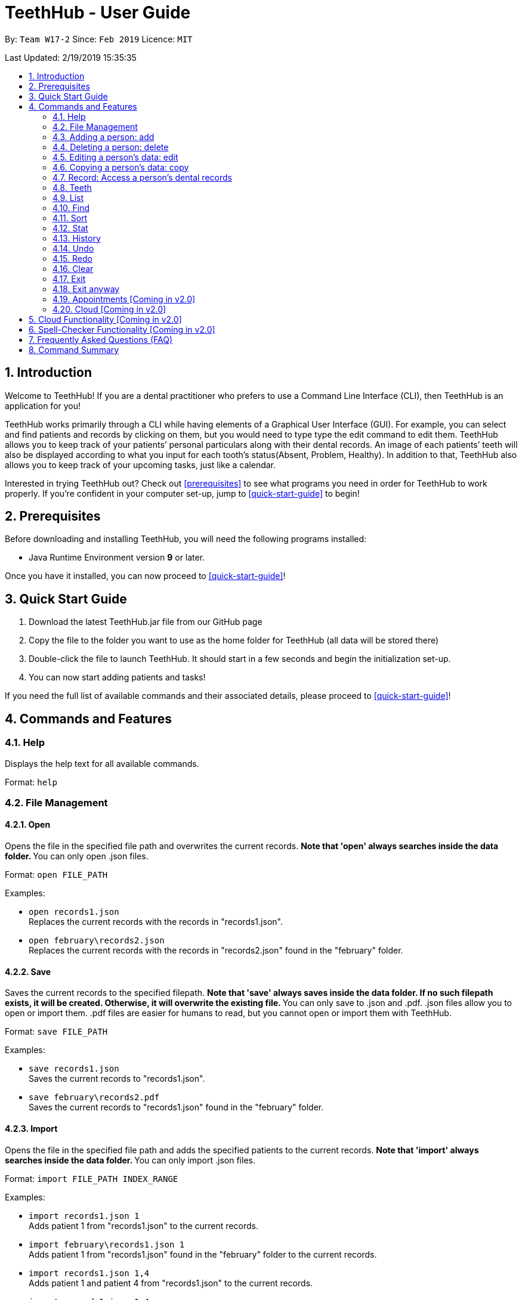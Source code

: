 = TeethHub - User Guide
:site-section: UserGuide
:toc:
:toc-title:
:toc-placement: preamble
:sectnums:
:imagesDir: images
:stylesDir: stylesheets
:xrefstyle: full
:experimental:
ifdef::env-github[]
:tip-caption: :bulb:
:note-caption: :information_source:
endif::[]
:repoURL: https://github.com/se-edu/addressbook-level4

By: `Team W17-2`      Since: `Feb 2019`      Licence: `MIT`

Last Updated: 2/19/2019 15:35:35

== Introduction

Welcome to TeethHub!
If you are a dental practitioner who prefers to use a Command Line Interface (CLI),
then TeethHub is an application for you!

TeethHub works primarily through a CLI while having elements of a Graphical User Interface (GUI).
For example, you can select and find patients and records by clicking on them, but you would need to type type the edit command to edit them.
TeethHub allows you to keep track of your patients’ personal particulars along with their dental records.
An image of each patients’ teeth will also be displayed according to what you input for each tooth's status(Absent, Problem, Healthy).
In addition to that, TeethHub also allows you to keep track of your upcoming tasks, just like a calendar.

Interested in trying TeethHub out? Check out <<prerequisites>> to see what programs you need in order for TeethHub to work properly. 
If you’re confident in your computer set-up, jump to <<quick-start-guide>> to begin!

==  Prerequisites

Before downloading and installing TeethHub, you will need the following programs installed:

* Java Runtime Environment version *9* or later.

Once you have it installed, you can now proceed to <<quick-start-guide>>!

== Quick Start Guide

. Download the latest TeethHub.jar file from our GitHub page

. Copy the file to the folder you want to use as the home folder for TeethHub (all data will be stored there)

. Double-click the file to launch TeethHub. 
It should start in a few seconds and begin the initialization set-up. 

. You can now start adding patients and tasks!


If you need the full list of available commands and their associated details, please proceed to <<quick-start-guide>>!

== Commands and Features

=== Help

Displays the help text for all available commands.

Format: `help`

=== File Management
==== Open
Opens the file in the specified file path and overwrites the current records.
** Note that 'open' always searches inside the data folder.
** You can only open .json files.

Format: `open FILE_PATH`

Examples:

* `open records1.json` +
Replaces the current records with the records in "records1.json".

* `open february\records2.json` +
Replaces the current records with the records in "records2.json" found in the "february" folder.


==== Save
Saves the current records to the specified filepath.
** Note that 'save' always saves inside the data folder. If no such filepath exists,
it will be created. Otherwise, it will overwrite the existing file.
** You can only save to .json and .pdf.
.json files allow you to open or import them.
.pdf files are easier for humans to read, but you cannot open or import them with TeethHub.

Format: `save FILE_PATH`

Examples:

* `save records1.json` +
Saves the current records to "records1.json".

* `save february\records2.pdf` +
Saves the current records to "records1.json" found in the "february" folder.


==== Import
Opens the file in the specified file path and adds the specified patients to the current records.
** Note that 'import' always searches inside the data folder.
** You can only import .json files.

Format: `import FILE_PATH INDEX_RANGE`

Examples:

* `import records1.json 1` +
Adds patient 1 from "records1.json" to the current records.

* `import february\records1.json 1` +
Adds patient 1 from "records1.json" found in the "february" folder to the current records.

* `import records1.json 1,4` +
Adds patient 1 and patient 4 from "records1.json" to the current records.

* `import records1.json 1-4` +
Adds patient 1 to patient 4 from "records1.json" to the current records.

* `import records1.json 1,3-5` +
Adds patient 1 and patient 3 to patient 5 from "records1.json" to the current records..


==== Export
Saves the specified patients in the current records to the specified filepath.
** Note that 'export' always saves inside the data folder. If no such filepath exists,
it will be created. Otherwise, it will overwrite the existing file.
** You can only export to .json and .pdf.
.json files allow you to open or import them.
.pdf files are easier for humans to read, but you cannot open or import them with TeethHub.

Format: `export FILE_PATH INDEX_RANGE`

Examples:

* `export records1.json 1` +
Saves patient 1 from the current records to "records1.json".

* `export february\records1.pdf 1` +
Saves patient 1 from the current records to "records1.pdf" found in the "february" folder.

* `export records1.json 1,4` +
Saves patient 1 and patient 4 from the current records to "records1.json".

* `export records1.pdf 1-4` +
Saves patient 1 to patient 4 from the current records to "records1.pdf".

* `export records1.pdf 1,3-5` +
Saves patient 1 and patient 3 to patient 5 from the current records to "records1.pdf".

* `Export records2.json all` +
Writes all entries from the address book to records2.json. +


=== Adding a person: add

Adds a person to the application’s personnel data records

Format: `add PARAMETERS [t/TAG] …`

Parameters:

[cols=",",options=""]
|===
|Tag |Example

|n/NAME |n/Keith Choo Shen Hao

|s/SEX |s/Male

|p/PHONE_NUMBER |p/98765432

|e/EMAIL |e/KeithCSH@debang.com

|a/ADDRESS |a/1 Pulau Tekong Besar 508449

|ic/NRIC |ic/S1234567Z

|age/AGE |age/25

|dob/DATE_OF_BIRTH_DDMMYYYY |dob/28061994

|da/DRUG_ALLERGY |da/Insulin

|nokn/NEXT_OF_KIN_NAME |nokn/Choo Debang

|nokp/NEXT_OF_KIN_PHONE_NUMBER |nokp/97654321

|nokr/NEXT_OF_KIN_RELATION |nokr/Brother

|noka/NEXT_OF_KIN_ADDRESS |noka/21 Lower Kent Ridge Rd 119077
|===


A person can have any number of tags.

Note: If a person’s next of kin lives at the same address, use `same` to
indicate that.

Examples:


* `add n/John Choo p/98425871 e/jonC@example.com a/IDA street block 13
#02-05 ic/S1234567H age/32 dob/26021987 nokn/Jacky Choo nokp/84875215
nokr/Father noka/same`


=== Deleting a person: delete


Deletes the specified person from the patients list.

Format: delete INDEX


* Deletes the person at the specified index.

* The index refers to the index number shown in the displayed person list.

* The given index must be a positive integer (e.g 1, 2 or 3…).


Examples:

* `delete 1` +
Deletes the person shown with index 1 from the displayed list.

* `find John` +
`delete 2` +
Deletes the person shown with index 2 found using the find command.


=== Editing a person’s data: edit


Edits data from an existing person

Format: `edit INDEX`


* Goes into edit mode for the person at the specified index shown from
list or find command. Must be a positive integer (e.g 1, 2 or 3)

* Input the field followed by the new value to replace the existing data

* Multiple fields can be edited in a single input or across multiple
inputs

* When editing tags, the existing tags of the person will be removed i.e
adding of tags is not cumulative

* All tags can be removed by keying in t/ without specifying any tags
following it

* Exit the edit mode by entering done

Example:

* `list +
edit 1 +
p/12345 +
e/newemail@gmail.com +
done` +
Edits the phone number and email of the first person listed to become
12345 and newemail@gmail.com respectively across 2 inputs


* `find Betsy +
edit 2 +
p/987654 e/mymaill@gmail.com +
done` +
Edits the phone number and email of the first person listed to become
987654 and mymaill@gmail.com respectively with a single input


=== Copying a person’s data: copy

Makes an exact copy of a patient and adds them to the records. You may need this if multiple people share
similar details.

Format: `copy INDEX [Count]`

Note: If the copied entry is not modified before exiting the program,
there will be a confirmation.

Example:

* `copy 3` +
Makes a copy of the person at index 3 and inserts it at the bottom of
the current personnel records with a copy tag.

* `copy 3 4` +
Makes 4 copies of the person at index 3 and inserts them at the bottom of
the current personnel records with a copy tag.

=== Record: Access a person’s dental records
==== record add

Adds a new dental record to the program’s medical dental records

Format: `record add n/NRIC d/DATE_DDMMYYYY t/TIME_HHMM p/PROCEDURE
doc/SERVING_DENTIST det/DETAILS`

Example
*  `record add n/S1234567H d/10022019 t/1705 p/Cleaning doc/Kyler det/Mouth
was noticeably smelly, might have halitosis`

==== record delete

Format: `record delete n/NRIC INDEX`

* Deletes the person’s dental record at the specified index

* The index refers to the index number shown in the displayed dental
record list.

* The given index must be a positive integer (e.g 1, 2 or 3…)

Examples:

* `find dental Jon` +
`record delete n/NRIC 1` +
Deletes the 1st record from the displayed list


==== record edit
Edits a person’s dental record.

Format: `record edit n/NRIC INDEX`


* Goes into record edit mode for the specified person at the specified
index shown from list or find command. Must be a positive integer (e.g
1, 2 or 3)

* Input the field followed by the new value to replace the existing data

* Multiple fields can be edited in a single input or across multiple
inputs

* When editing tags, the existing tags of the person will be removed i.e
adding of tags is not cumulative

* All tags can be removed by keying in t/ without specifying any tags
following it

* Exit the edit mode by entering done

Example:

* `find dental n/Jon +
record edit n/S1234567H 1 +
doc/Debang +
det/new details +
done` +
Edits the first dental record under the patient Jon and replaces the old
doctor and detail fields with the new Debang and new details data.

==== record copy
Makes an exact copy of a person’s dental record

Format: `record copy n/NRIC INDEX`

Example:


* `record copy n/S1234567H 2` +
Makes a copy of the person’s dental record at index 2 and inserts it at
the bottom of the current dental records with a copy tag


=== Teeth

==== Brief Description


The TeethHub application complies with the most popular standard of the
three the Dental Numbering Systems utilised in the dentistry field - The
Universal Numbering System.


==== The Universal Numbering System

ifdef::env-github[]
image::image1.png[width="200"]
endif::[]

ifndef::env-github[]
image::image1.png[width="200"]
endif::[]

The uppercase letters A through T are used for primary teeth and the
numbers 1 - 32 are used for permanent teeth. The tooth designated "1" is
the maxillary right third molar ("wisdom tooth") and the count continues
along the upper teeth to the left side. Then the count begins at the
mandibular left third molar, designated number 17, and continues along
the bottom teeth to the right side. Each tooth has a unique number or
letter, allowing for easier use on keyboards.


==== Creating and Editing Teeth Layout
There are two templates provided by the application: primary and
permanent.

All primary or permanent teeth in template will all be present and
healthy by default.


* To create a new teeth layout for patient:

** `teeth add n/NRIC <Template>`

** Note that if a teeth layout already exist, a warning will be thrown to
confirm the user’s overwriting intention

* To edit a new specific tooth:

** `teeth edit n/NRIC t/TEETH_LABEL s/STATUS -d/DESCRIPTION`

** Valid <Teeth Label> are letters A through T (case-insensitive, for
primary teeth), and numbers 1 - 32 (for permanent teeth)

** Note that if a teeth layout does not exist, a new layout will be created
based on the teeth label group used, before the edit is applied on the
newly created teeth layout.

** <Status> reflects overall health of the indicated tooth, and valid
<Status> are “healthy”, “absent”, “treatment” and “refind”

** <Description> is an optional field to present dentists with a feature to
indicate personalised note describing more detail on the patient’s teeth
health.

=== List
Shows a list of all personnel or medical stored in the application

Format: `list [dental]`

Command shows personnel details by default, add dental to see dental
records.

Example:

* `list` +
Shows details of all patients


* `list dental` +
Shows details of patients’ dental records


=== Find
Shows patients whose data contains any of the given keywords according to a specified paramter.

Format: `find [dental] PREFIX/KEYWORD [MORE_KEYWORDS]`

* Add “dental” to search dental records instead
* Search is case insensitive
* Order of keywords does not matter

Example:


* `find a/Yishun` +
Show all the people with an address containing the keyword Yishun


* `find dental cleaning` +
Shows all the dental records with cleaning


=== Sort
Sorts the records by an input parameter in an input order.

Format: `sort PARAM ORDER`

Example:

[cols=",,,",options="header",]
|===
|*ID* |*Name* |*Age* |*Last Modified*
|0 |Alice |19 |03/07/2003
|1 |Clara |12 |05/02/2021
|2 |Bob |24 |11/02/2019
|===

* sort name desc

[cols=",,,",options="header",]
|===
|*ID* |*Name* |*Age* |*Last Modified*
|1 |Clara |12 |05/02/2021
|2 |Bob |24 |11/02/2019
|0 |Alice |19 |03/07/2003
|===


* sort age asce

[cols=",,,",options="header",]
|===
|*ID* |*Name* |*Age* |*Last Modified*
|1 |Clara |12 |05/02/2021
|0 |Alice |19 |03/07/2003
|2 |Bob |24 |11/02/2019
|===

=== Stat
Generates a statistics report based on the specified patient's data.

Format: `stat INDEX`

=== History
Lists all the commands that have been entered since starting the
application in reverse chronological order

Format: `history`


=== Undo
Restores data to the state before the previous undoable command was
executed.

Format: `undo`

* The following commands are affected by undo: add edit delete and clear


Examples:

* `delete 1 +
list +
undo` (reverses the delete 1 command)

* `select 1 +
list +
undo` +
The undo command fails as there are no undoable commands executed
previously.


* `delete 1 +
clear +
undo` (reverses the clear command) +
`undo` (reverses the delete 1 command)

=== Redo
Reverses the most recent undo command

Format: `redo`

Examples:

* `delete 1 +
undo` (reverses the delete 1 command) +
`redo` (reapplies the delete 1 command)

* `delete 1 +
redo` +
The redo command fails as there are no undo commands executed
previously.

* `delete 1 +
clear +
undo` (reverses the clear command) +
`undo` (reverses the delete 1 command) +
`redo` (reapplies the delete 1 command) +
`redo` (reapplies the clear command)

=== Clear
Clears all personnel data and records from the application

* Will prompt the user to confirm
* Input `y` to proceed to the clear all records or `n` to abort

Format: `clear`

=== Exit
Exits the program. You won't be able to exit if copies exist

Format: `exit`

=== Exit anyway
Exits the program. You can exit under no circumstances

Format: `exit!`

=== Appointments [Coming in v2.0]
Schedule patient appointments.


=== Cloud [Coming in v2.0]
Synchronises the data stored with the cloud database


== Cloud Functionality [Coming in v2.0]
To increase data redundancy and reduce the risk of data being lost, we
will allow users to synchronise their data with a cloud account. From
there, should the worst happen and the user’s local data be lost, it can
be downloaded from the cloud.


== Spell-Checker Functionality [Coming in v2.0]


Upon keying in an improperly typed command it will automatically correct
it (e.g. sirt to sort) and run the program.


== Frequently Asked Questions (FAQ)

*Q*: How do I transfer my data to another Computer?

*A*: Install the app in the other computer and overwrite the empty data
file it creates with the file that contains the data of your previous
Address Book folder. Alternatively, upload your data to the cloud and
download it from there.

*Q*: How can I be sure my patient’s records are secure?

*A*: The application’s login feature ensures only that particular user
will be able to access his or her own patients. Records of other users
will be encrypted and unfindable unless one logs in.

== Command Summary

* *Add* : add PARAMETERS [t/TAG]*…​* +
e.g. `add n/John Choo p/98425871 e/jonC@example.com a/IDA street, block
13, #02-05 ic/S1234567H age/32 dob/26021987 nokn/Jacky Choo
nokp/84875215 nokr/Father noka/same`

* *Clear* : `clear`

* *Copy* : `copy INDEX` +
e.g. `copy 3`

* *Delete* : `delete INDEX` +
e.g. `delete 3`

* *Edit* : `edit INDEX` +
e.g. `edit 2 +
p/12345 +
e/newemail@gmail.com +
done`

* *Exit* : `exit`

* *Export* : `export FILE_PATH FILE_NAME` +
e.g. `export /mnt/ext_drive/ clinicRecords.txt`

* *Find* : `find [dental] KEYWORD [MORE_KEYWORDS]` +
e.g. `find yishun`

* *List* : `list [dental]`

* *Login* : `login USERNAME PASSWORD` +
e.g `login kthSIM cavities!2`

* *Help* : `help`

* *History* : `history`

* *Import* : `import FILE_PATH [append]` +
e.g. `import /mnt/sample/newData`


* *Record Add* : `record add n/NRIC d/DATE_DDMMYYYY t/TIME_HHMM p/PROCEDURE
doc/SERVING_DENTIST det/DETAILS` +
e.g. `record add n/S1234567H d/10022019 t/1705 p/Cleaning doc/Kyler
det/Mouth was noticeably foul, might have halitosis`


* *Record Delete* : `record delete n/NRIC INDEX` +
E.g. `record delete n/S1235467H 4`

* *Record Edit* : `record edit n/NRIC INDEX` +
E.g. `record edit n/S1234657H 3 +
doc/Debang +
det/new details +
Done`

* *Record Copy* : `record copy n/NRIC INDEX` +
E.g. `record copy n/S1235467H 2`

* *Redo* : `redo`

* *Sort* : `sort PARAM ORDER` +
E.g. `sort name ascend` or `sort age descend`

* *Teeth* : `teeth add <Template>` +
E.g. `teeth add primary`

* *Undo* : `undo`
